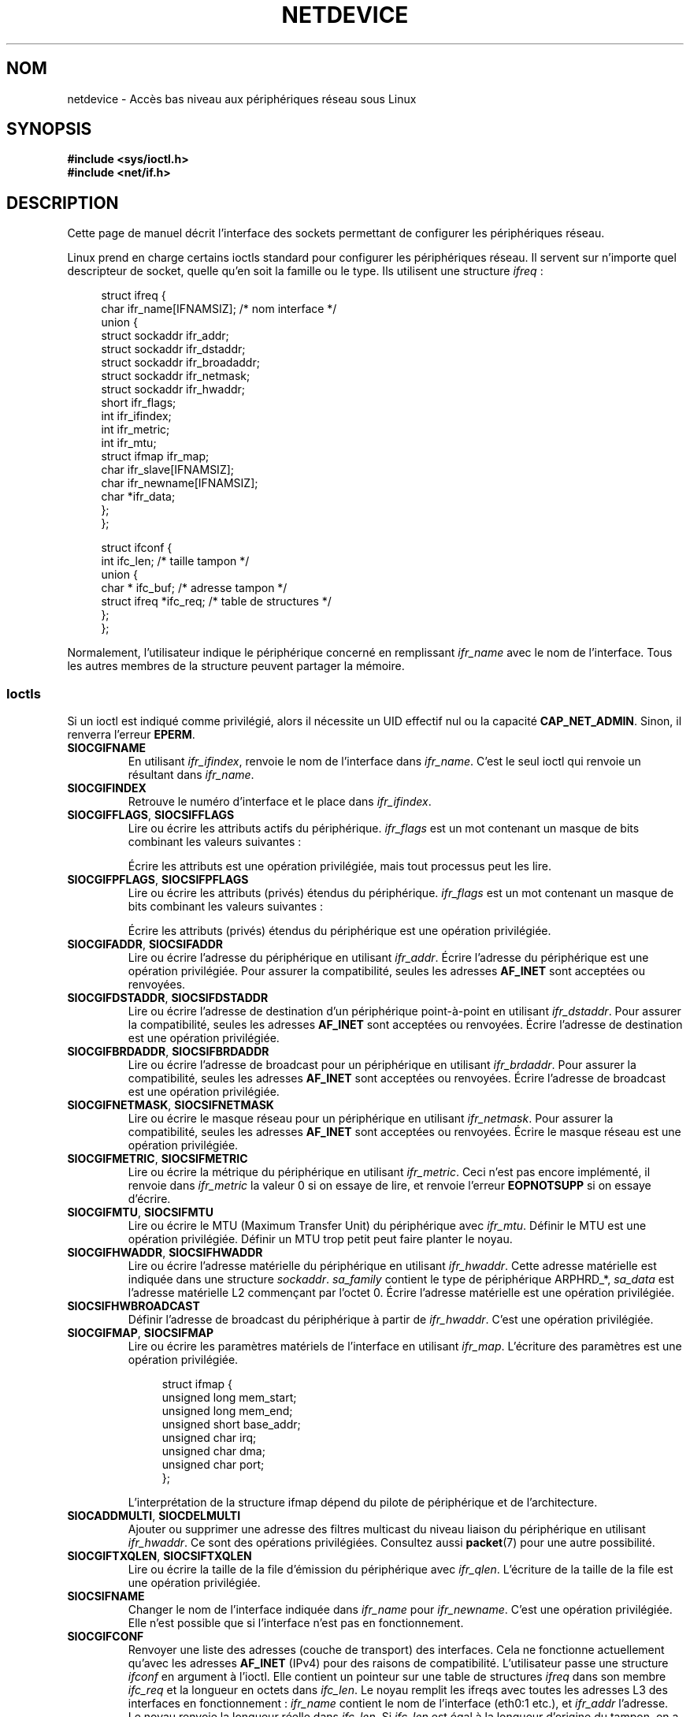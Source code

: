 .\" t
.\" This man page is Copyright (C) 1999 Andi Kleen <ak@muc.de>.
.\"
.\" %%%LICENSE_START(VERBATIM_ONE_PARA)
.\" Permission is granted to distribute possibly modified copies
.\" of this page provided the header is included verbatim,
.\" and in case of nontrivial modification author and date
.\" of the modification is added to the header.
.\" %%%LICENSE_END
.\"
.\" $Id: netdevice.7,v 1.10 2000/08/17 10:09:54 ak Exp $
.\"
.\" Modified, 2004-11-25, mtk, formatting and a few wording fixes
.\"
.\" Modified, 2011-11-02, <bidulock@openss7.org>, added many basic
.\"  but missing ioctls, such as SIOCGIFADDR.
.\"
.\"*******************************************************************
.\"
.\" This file was generated with po4a. Translate the source file.
.\"
.\"*******************************************************************
.TH NETDEVICE 7 "26 avril 2012" Linux "Manuel du programmeur Linux"
.SH NOM
netdevice \- Accès bas niveau aux périphériques réseau sous Linux
.SH SYNOPSIS
\fB#include <sys/ioctl.h>\fP
.br
\fB#include <net/if.h>\fP
.SH DESCRIPTION
Cette page de manuel décrit l'interface des sockets permettant de configurer
les périphériques réseau.

Linux prend en charge certains ioctls standard pour configurer les
périphériques réseau. Il servent sur n'importe quel descripteur de socket,
quelle qu'en soit la famille ou le type. Ils utilisent une structure
\fIifreq\fP\ :

.in +4n
.nf
struct ifreq {
    char ifr_name[IFNAMSIZ]; /* nom interface */
    union {
        struct sockaddr ifr_addr;
        struct sockaddr ifr_dstaddr;
        struct sockaddr ifr_broadaddr;
        struct sockaddr ifr_netmask;
        struct sockaddr ifr_hwaddr;
        short           ifr_flags;
        int             ifr_ifindex;
        int             ifr_metric;
        int             ifr_mtu;
        struct ifmap    ifr_map;
        char            ifr_slave[IFNAMSIZ];
        char            ifr_newname[IFNAMSIZ];
        char           *ifr_data;
    };
};

struct ifconf {
    int                 ifc_len; /* taille tampon */
    union {
        char *          ifc_buf; /* adresse tampon */
        struct ifreq   *ifc_req; /* table de structures */
    };
};
.fi
.in

Normalement, l'utilisateur indique le périphérique concerné en remplissant
\fIifr_name\fP avec le nom de l'interface. Tous les autres membres de la
structure peuvent partager la mémoire.
.SS Ioctls
Si un ioctl est indiqué comme privilégié, alors il nécessite un UID effectif
nul ou la capacité \fBCAP_NET_ADMIN\fP. Sinon, il renverra l'erreur \fBEPERM\fP.
.TP 
\fBSIOCGIFNAME\fP
En utilisant \fIifr_ifindex\fP, renvoie le nom de l'interface dans
\fIifr_name\fP. C'est le seul ioctl qui renvoie un résultant dans \fIifr_name\fP.
.TP 
\fBSIOCGIFINDEX\fP
Retrouve le numéro d'interface et le place dans \fIifr_ifindex\fP.
.TP 
\fBSIOCGIFFLAGS\fP, \fBSIOCSIFFLAGS\fP
.\" Do not right adjust text blocks in tables
Lire ou écrire les attributs actifs du périphérique. \fIifr_flags\fP est un mot
contenant un masque de bits combinant les valeurs suivantes\ :
.na
.TS
tab(:);
c s
l l.
Attributs de périphérique
IFF_UP:Interface fonctionne.
IFF_BROADCAST:Adresse de broadcast valide.
IFF_DEBUG:Attribut interne de débogage.
IFF_LOOPBACK:Interface de type loopback.
IFF_POINTOPOINT:Interface de type point\-à\-point.
IFF_RUNNING:Resources allouées.
IFF_NOARP:T{
Pas de protocole ARP, adresse de destination L2 absente.
T}
IFF_PROMISC:Interface en mode promiscuous.
IFF_NOTRAILERS:N'utilise pas les postambules.
IFF_ALLMULTI:Accepte tous les paquets multicast.
IFF_MASTER:Maître d'un système de répartition de charge.
IFF_SLAVE:Esclave d'un système de répartition de charge.
IFF_MULTICAST:Support multicast.
IFF_PORTSEL:Capable de sélectionner le média via ifmap.
IFF_AUTOMEDIA:Sélection automatique du média.
IFF_DYNAMIC:T{
Adresse perdue quand l'interfac est arrêtée.
T}
IFF_LOWER_UP:T{
Le pilote signale la disponibilité de niveau L1 (depuis Linux\ 2.6.17)
T}
IFF_DORMANT:T{
Le pilote signale les someils (depuis Linux\ 2.6.17)
T}
IFF_ECHO:T{
Renvoyer les paquets envoyé (depuis Linux\ 2.6.25)
T}

.TE
.ad
Écrire les attributs est une opération privilégiée, mais tout processus peut
les lire.
.TP 
\fBSIOCGIFPFLAGS\fP, \fBSIOCSIFPFLAGS\fP
Lire ou écrire les attributs (privés) étendus du périphérique. \fIifr_flags\fP
est un mot contenant un masque de bits combinant les valeurs suivantes\ :
.TS
tab(:);
c s
l l.
Attributs privés
IFF_802_1Q_VLAN:Périphérique de type VLAN 802.1Q.
IFF_EBRIDGE:Périphérique de pontage Ethernet.
IFF_SLAVE_INACTIVE:Esclave de bonding inactif.
IFF_MASTER_8023AD:Maître de bonding 802.3ad.
IFF_MASTER_ALB:Maître de bonding balance\-alb.
IFF_BONDING:Maître ou esclave de bonding.
IFF_SLAVE_NEEDARP:ARP nécessaires pour la validation de l'interface.
IFF_ISATAP:Interface de type ISATAP RFC4214.
.TE
.sp
Écrire les attributs (privés) étendus du périphérique est une opération
privilégiée.
.TP 
\fBSIOCGIFADDR\fP, \fBSIOCSIFADDR\fP
Lire ou écrire l'adresse du périphérique en utilisant \fIifr_addr\fP. Écrire
l'adresse du périphérique est une opération privilégiée. Pour assurer la
compatibilité, seules les adresses \fBAF_INET\fP sont acceptées ou renvoyées.
.TP 
\fBSIOCGIFDSTADDR\fP, \fBSIOCSIFDSTADDR\fP
Lire ou écrire l'adresse de destination d'un périphérique point\-à\-point en
utilisant \fIifr_dstaddr\fP. Pour assurer la compatibilité, seules les adresses
\fBAF_INET\fP sont acceptées ou renvoyées. Écrire l'adresse de destination est
une opération privilégiée.
.TP 
\fBSIOCGIFBRDADDR\fP, \fBSIOCSIFBRDADDR\fP
Lire ou écrire l'adresse de broadcast pour un périphérique en utilisant
\fIifr_brdaddr\fP. Pour assurer la compatibilité, seules les adresses
\fBAF_INET\fP sont acceptées ou renvoyées. Écrire l'adresse de broadcast est
une opération privilégiée.
.TP 
\fBSIOCGIFNETMASK\fP, \fBSIOCSIFNETMASK\fP
Lire ou écrire le masque réseau pour un périphérique en utilisant
\fIifr_netmask\fP. Pour assurer la compatibilité, seules les adresses
\fBAF_INET\fP sont acceptées ou renvoyées. Écrire le masque réseau est une
opération privilégiée.
.TP 
\fBSIOCGIFMETRIC\fP, \fBSIOCSIFMETRIC\fP
Lire ou écrire la métrique du périphérique en utilisant \fIifr_metric\fP. Ceci
n'est pas encore implémenté, il renvoie dans \fIifr_metric\fP la valeur\ 0 si on
essaye de lire, et renvoie l'erreur \fBEOPNOTSUPP\fP si on essaye d'écrire.
.TP 
\fBSIOCGIFMTU\fP, \fBSIOCSIFMTU\fP
Lire ou écrire le MTU (Maximum Transfer Unit) du périphérique avec
\fIifr_mtu\fP. Définir le MTU est une opération privilégiée. Définir un MTU
trop petit peut faire planter le noyau.
.TP 
\fBSIOCGIFHWADDR\fP, \fBSIOCSIFHWADDR\fP
Lire ou écrire l'adresse matérielle du périphérique en utilisant
\fIifr_hwaddr\fP. Cette adresse matérielle est indiquée dans une structure
\fIsockaddr\fP. \fIsa_family\fP contient le type de périphérique ARPHRD_*,
\fIsa_data\fP est l'adresse matérielle L2 commençant par l'octet 0. Écrire
l'adresse matérielle est une opération privilégiée.
.TP 
\fBSIOCSIFHWBROADCAST\fP
Définir l'adresse de broadcast du périphérique à partir de
\fIifr_hwaddr\fP. C'est une opération privilégiée.
.TP 
\fBSIOCGIFMAP\fP, \fBSIOCSIFMAP\fP
Lire ou écrire les paramètres matériels de l'interface en utilisant
\fIifr_map\fP. L'écriture des paramètres est une opération privilégiée.

.in +4n
.nf
struct ifmap {
    unsigned long   mem_start;
    unsigned long   mem_end;
    unsigned short  base_addr;
    unsigned char   irq;
    unsigned char   dma;
    unsigned char   port;
};
.fi
.in

L'interprétation de la structure ifmap dépend du pilote de périphérique et
de l'architecture.
.TP 
\fBSIOCADDMULTI\fP, \fBSIOCDELMULTI\fP
Ajouter ou supprimer une adresse des filtres multicast du niveau liaison du
périphérique en utilisant \fIifr_hwaddr\fP. Ce sont des opérations
privilégiées. Consultez aussi \fBpacket\fP(7) pour une autre possibilité.
.TP 
\fBSIOCGIFTXQLEN\fP, \fBSIOCSIFTXQLEN\fP
Lire ou écrire la taille de la file d'émission du périphérique avec
\fIifr_qlen\fP. L'écriture de la taille de la file est une opération
privilégiée.
.TP 
\fBSIOCSIFNAME\fP
Changer le nom de l'interface indiquée dans \fIifr_name\fP pour
\fIifr_newname\fP. C'est une opération privilégiée. Elle n'est possible que si
l'interface n'est pas en fonctionnement.
.TP 
\fBSIOCGIFCONF\fP
.\" Slaving isn't supported in 2.2
.\" .
.\" .TP
.\" .BR SIOCGIFSLAVE ", " SIOCSIFSLAVE
.\" Get or set the slave device using
.\" .IR ifr_slave .
.\" Setting the slave device is a privileged operation.
.\" .PP
.\" FIXME add amateur radio stuff.
Renvoyer une liste des adresses (couche de transport) des interfaces. Cela
ne fonctionne actuellement qu'avec les adresses \fBAF_INET\fP (IPv4) pour des
raisons de compatibilité. L'utilisateur passe une structure \fIifconf\fP en
argument à l'ioctl. Elle contient un pointeur sur une table de structures
\fIifreq\fP dans son membre \fIifc_req\fP et la longueur en octets dans
\fIifc_len\fP. Le noyau remplit les ifreqs avec toutes les adresses L3 des
interfaces en fonctionnement\ : \fIifr_name\fP contient le nom de l'interface
(eth0:1 etc.), et \fIifr_addr\fP l'adresse. Le noyau renvoie la longueur réelle
dans \fIifc_len\fP. Si \fIifc_len\fP est égal à la longueur d'origine du tampon,
on a probablement atteint la limite, et il est conseillé de recommencer avec
un tampon plus grand. S'il réussit, l'ioctl renvoie 0, sinon il renvoie
\-1. Atteindre la limite du tampon n'est pas considéré comme une erreur.
.PP
La plupart des protocoles prennent en charge leurs propres ioctls pour
configurer les options d'interface spécifiques aux protocoles. Consultez les
pages de manuel correspondantes. Pour configurer les adresses IP, consultez
\fBip\fP(7).
.PP
De plus, certains périphériques prennent en charge des ioctls privés, non
décrits ici.
.SH NOTES
Strictement parlant, \fBSIOCGIFCONF\fP et les autres ioctls qui n'acceptent ou
ne renvoient que des adresses de socket \fBAF_INET\fP sont spécifiques à IP et
devraient se trouver dans \fBip\fP(7).
.LP
Les noms des interfaces sans adresses, ou celles qui n'ont pas l'attribut
\fBIFF_RUNNING\fP peuvent être trouvés dans \fI/proc/net/dev\fP.
.LP
Les adresses IPv6 locales se trouvent dans \fI/proc/net\fP ou grâce à
\fBrtnetlink\fP(7).
.SH BOGUES
Dans la glibc\ 2.1 il manque la macro \fIifr_newname\fP dans
\fI<net/if.h>\fP. Ajoutez les lignes suivantes dans votre programme\ :
.sp
.in +4n
.nf
#ifndef ifr_newname
#define ifr_newname     ifr_ifru.ifru_slave
#endif
.fi
.in
.SH "VOIR AUSSI"
\fBproc\fP(5), \fBcapabilities\fP(7), \fBip\fP(7), \fBrtnetlink\fP(7)
.SH COLOPHON
Cette page fait partie de la publication 3.52 du projet \fIman\-pages\fP
Linux. Une description du projet et des instructions pour signaler des
anomalies peuvent être trouvées à l'adresse
\%http://www.kernel.org/doc/man\-pages/.
.SH TRADUCTION
Depuis 2010, cette traduction est maintenue à l'aide de l'outil
po4a <http://po4a.alioth.debian.org/> par l'équipe de
traduction francophone au sein du projet perkamon
<http://perkamon.alioth.debian.org/>.
.PP
Christophe Blaess <http://www.blaess.fr/christophe/> (1996-2003),
Alain Portal <http://manpagesfr.free.fr/> (2003-2006).
Julien Cristau et l'équipe francophone de traduction de Debian\ (2006-2009).
.PP
Veuillez signaler toute erreur de traduction en écrivant à
<perkamon\-fr@traduc.org>.
.PP
Vous pouvez toujours avoir accès à la version anglaise de ce document en
utilisant la commande
«\ \fBLC_ALL=C\ man\fR \fI<section>\fR\ \fI<page_de_man>\fR\ ».
